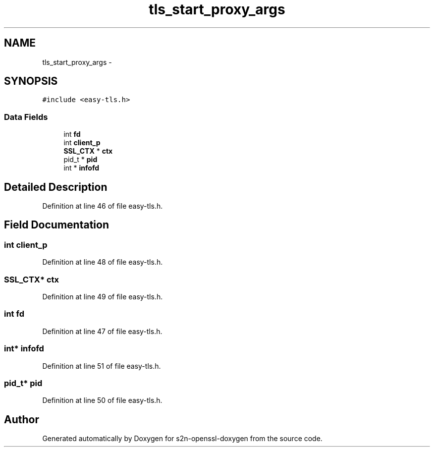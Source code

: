 .TH "tls_start_proxy_args" 3 "Thu Jun 30 2016" "s2n-openssl-doxygen" \" -*- nroff -*-
.ad l
.nh
.SH NAME
tls_start_proxy_args \- 
.SH SYNOPSIS
.br
.PP
.PP
\fC#include <easy\-tls\&.h>\fP
.SS "Data Fields"

.in +1c
.ti -1c
.RI "int \fBfd\fP"
.br
.ti -1c
.RI "int \fBclient_p\fP"
.br
.ti -1c
.RI "\fBSSL_CTX\fP * \fBctx\fP"
.br
.ti -1c
.RI "pid_t * \fBpid\fP"
.br
.ti -1c
.RI "int * \fBinfofd\fP"
.br
.in -1c
.SH "Detailed Description"
.PP 
Definition at line 46 of file easy\-tls\&.h\&.
.SH "Field Documentation"
.PP 
.SS "int client_p"

.PP
Definition at line 48 of file easy\-tls\&.h\&.
.SS "\fBSSL_CTX\fP* ctx"

.PP
Definition at line 49 of file easy\-tls\&.h\&.
.SS "int fd"

.PP
Definition at line 47 of file easy\-tls\&.h\&.
.SS "int* infofd"

.PP
Definition at line 51 of file easy\-tls\&.h\&.
.SS "pid_t* pid"

.PP
Definition at line 50 of file easy\-tls\&.h\&.

.SH "Author"
.PP 
Generated automatically by Doxygen for s2n-openssl-doxygen from the source code\&.
